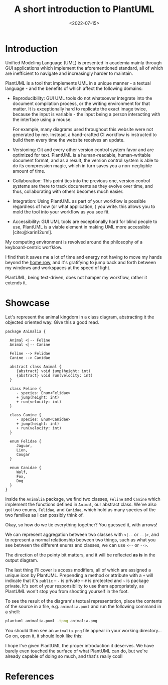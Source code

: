 #+title:     A short introduction to PlantUML
#+date:     <2022-07-15>
#+filetags: :doc:
#+cite_export: csl ../../assets/csl/styles/ergo.csl

* Introduction

Unified Modeling Language (UML) is presented in academia mainly
through GUI applications which implement the aforementioned standard,
all of which are inefficient to navigate and increasingly harder to
maintain.

PlantUML is a tool that implements UML in a unique manner - a textual
language - and the benefits of which affect the following domains:

- Reproducibility: GUI UML tools do not whatsoever integrate into the
  document compilation process, or the writing environment for that
  matter. It is exceptionally hard to replicate the exact image twice,
  because the input is variable - the input being a person interacting
  with the interface using a mouse.

  For example, many diagrams used throughout this website were not
  generated by me. Instead, a hand-crafted CI workflow is instructed
  to build them every time the website receives an update.

- Versioning: Git and every other version control system favor and are
  optimized for text. PlantUML is a human-readable, human-writable
  document format, and as a result, the version control system is able
  to do its compression magic, which in turn saves you a
  non-negligible amount of time.

- Collaboration: This point ties into the previous one, version
  control systems are there to track documents as they evolve over
  time, and thus, collaborating with others becomes much easier.

- Integration: Using PlantUML as part of your workflow is possible
  regardless of how (or what application, ) you write. this allows you
  to mold the tool into your workflow as you see fit.

- Accessibility: GUI UML tools are exceptionally hard for blind people
  to use, PlantUML is a viable element in making UML more accessible
  [cite:@karin12uml].

My computing environment is revolved around the philosophy of a
keyboard-centric worfklow.

I find that it saves me a lot of time and energy not having to move my
hands beyond the [[https://en.wikipedia.org/wiki/Touch_typing][home row]], and it's gratifying to jump back and forth
between my windows and workspaces at the speed of light.

PlantUML, being text-driven, does not hamper my workflow, rather it
extends it.

* Showcase

Let's represent the animal kingdom in a class diagram, abstracting it
the objected oriented way. Give this a good read.

#+begin_src plantuml :file {{{asset(images/plantuml-example-diagram.svg)}}} :exports both :results none
package Animalia {

  Animal <|-- Feline
  Animal <|-- Canine

  Feline --> Felidae
  Canine --> Canidae

  abstract class Animal {
     {abstract} void jump(height: int)
     {abstract} void run(velocity: int)
  }
  
  class Feline {
     - species: Enum<Felidae>
     + jump(height: int)
     + run(velocity: int)
  }
  
  class Canine {
     - species: Enum<Canidae>
     + jump(height: int)
     + run(velocity: int)
  }

  enum Felidae {
     Jaguar,
     Lion,
     Cougar
  }
  
  enum Canidae {
     Wolf,
     Fox,
     Dog
  }
}
#+end_src

Inside the ~Animalia~ package, we find two classes, ~Feline~ and
~Canine~ which implement the functions defined in ~Animal~, our
abstract class. We've also got two enums, ~Felidae~, and ~Canidae~,
which hold as many species of the two families as I can possibly think
of.

Okay, so how do we tie everything together? You guessed it, with
arrows!

We can represent aggregation between two classes with ~<|--~ or
~--|>~, and to represent a normal relationship between two things,
such as what you see between the different enums and classes, we can
use ~<--~ or ~-->~.

The direction of the pointy bit matters, and it will be reflected *as
is* in the output diagram.

The last thing I'll cover is access modifiers, all of which are
assigned a unique icon by PlantUML. Prepending a method or attribute
with a ~+~ will indicate that it's ~public~ -- ~-~ is private -- ~#~ is
protected and ~~~ is package private. It's sort of your responsibility
to use them appropriately, as PlantUML won't stop you from shooting
yourself in the foot.

To see the result of the diagram's textual representation, place the
contents of the source in a file, e.g. =animalia.puml= and run the
following command in a shell:

#+begin_src sh :eval no
plantuml animalia.puml -tpng animalia.png
#+end_src

You should then see an ~animalia.png~ file appear in your working
directory... Go on, open it, it should look like this:

#+HTML: <img src="/assets/images/plantuml-example-diagram.svg" alt="Animalia class diagram">

I hope I've given PlantUML the proper introduction it deserves. We
have barely even touched the surface of what PlantUML can do, but
we're already capable of doing so much, and that's really cool!

* References

#+print_bibliography:
